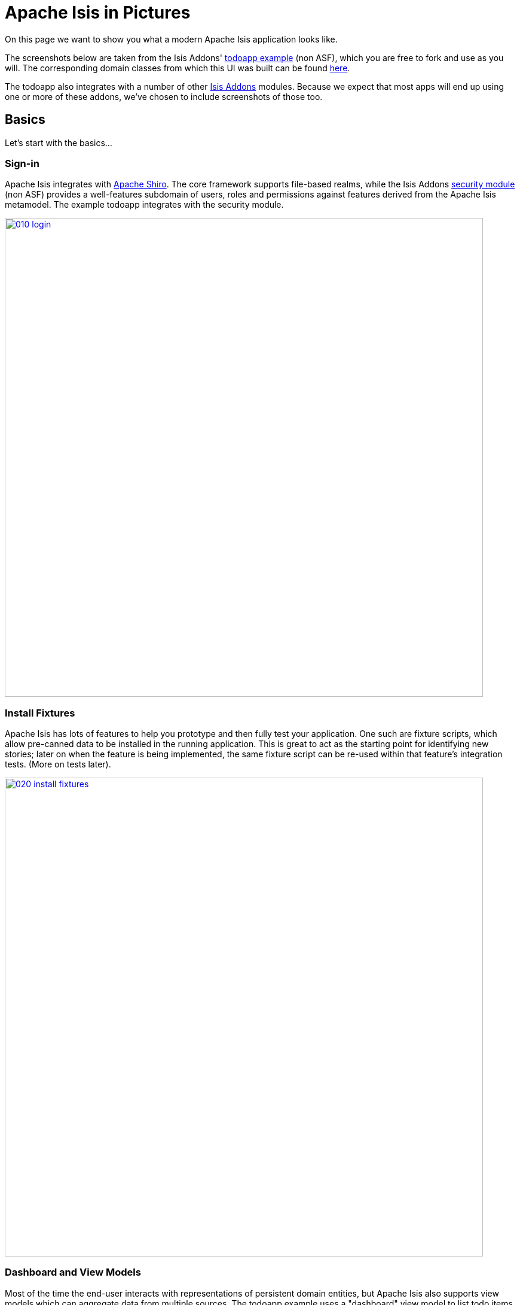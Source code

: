 [[isis-in-pictures]]
= Apache Isis in Pictures
:Notice: Licensed to the Apache Software Foundation (ASF) under one or more contributor license agreements. See the NOTICE file distributed with this work for additional information regarding copyright ownership. The ASF licenses this file to you under the Apache License, Version 2.0 (the "License"); you may not use this file except in compliance with the License. You may obtain a copy of the License at. http://www.apache.org/licenses/LICENSE-2.0 . Unless required by applicable law or agreed to in writing, software distributed under the License is distributed on an "AS IS" BASIS, WITHOUT WARRANTIES OR  CONDITIONS OF ANY KIND, either express or implied. See the License for the specific language governing permissions and limitations under the License.
:_basedir: ../../
:_imagesdir: images/




On this page we want to show you what a modern Apache Isis application looks like.

The screenshots below are taken from the Isis Addons' http://github.com/isisaddons/isis-app-todoapp[todoapp example] (non ASF), which you are free to fork and use as you will.
The corresponding domain classes from which this UI was built can be found https://github.com/isisaddons/isis-app-todoapp/tree/master/dom/src/main/java/todoapp/dom/todoitem[here].

The todoapp also integrates with a number of other http://www.isisaddons.org[Isis Addons] modules.
Because we expect that most apps will end up using one or more of these addons, we've chosen to include screenshots of those too.


== Basics

Let's start with the basics...

=== Sign-in

Apache Isis integrates with http://shiro.apache.org[Apache Shiro].
The core framework supports file-based realms, while the Isis Addons http://github.com/isisaddons/isis-module-security[security module] (non ASF) provides a well-features subdomain of users, roles and permissions against features derived from the Apache Isis metamodel.
The example todoapp integrates with the security module.


image::{_imagesdir}/isis-in-pictures/010-login.png[width="800px",link="{_imagesdir}/isis-in-pictures/010-login.png"]



=== Install Fixtures

Apache Isis has lots of features to help you prototype and then fully test your application.
One such are fixture scripts, which allow pre-canned data to be installed in the running application.
This is great to act as the starting point for identifying new stories; later on when the feature is being implemented, the same fixture script can be re-used within that feature's integration tests.
(More on tests later).


image::{_imagesdir}/isis-in-pictures/020-install-fixtures.png[width="800px",link="{_imagesdir}/isis-in-pictures/020-install-fixtures.png"]



=== Dashboard and View Models

Most of the time the end-user interacts with representations of persistent domain entities, but Apache Isis also supports view models which can aggregate data from multiple sources.
The todoapp example uses a "dashboard" view model to list todo items not yet done vs those completed.

image::{_imagesdir}/isis-in-pictures/030-dashboard-view-model.png[width="800px",link="{_imagesdir}/isis-in-pictures/030-dashboard-view-model.png"]

In general we recommend to initially focus only on domain entities; this will help drive out a good domain model.
Later on view models can be introduced in support of specific use cases.




=== Domain Entity

The screenshot below is of the todoapp's `ToDoItem` domain entity.
Like all web pages, this UI is generated at runtime, directly from the domain object itself.
There are no controllers or HTML to write.


image::{_imagesdir}/isis-in-pictures/040-domain-entity.png[width="800px",link="{_imagesdir}/isis-in-pictures/040-domain-entity.png"]


In addition to the domain entity, Apache Isis allows layout metadata hints to be provided, for example to specify the grouping of properties, the positioning of those groups into columns, the association of actions (the buttons) with properties or collections, the icons on the buttons, and so on.
This metadata can be specified either as annotations or in XML form.
The benefit of the latter is that it can be updated (and the UI redrawn) without restarting the app.

Any production-ready app will require this metadata but (like the view models discussed above) this metadata can be added gradually on top of the core domain model.




=== Edit properties

By default properties on domain entities are editable, meaning they can be changed directly.
In the todoapp example, the `ToDoItem`'s description is one such editable property:

image::{_imagesdir}/isis-in-pictures/050-edit-property.png[width="800px",link="{_imagesdir}/isis-in-pictures/050-edit-property.png"]


Note that some of the properties are read-only even in edit mode; individual properties can be made non-editable.
It is also possible to make all properties disabled and thus enforce changes only through actions (below).




=== Actions

The other way to modify an entity is to an invoke an action.
In the screenshot below the ``ToDoItem``'s category and subcategory can be updated together using an action:

image::{_imagesdir}/isis-in-pictures/060-invoke-action.png[width="800px",link="{_imagesdir}/isis-in-pictures/060-invoke-action.png"]


There are no limitations on what an action can do; it might just update a single object, it could update multiple objects.
Or, it might not update any objects at all, but could instead perform some other activity, such as sending out email or printing a document.

In general though, all actions are associated with some object, and are (at least initially) also implemented by that object: good old-fashioned encapsulation.
We sometimes use the term "behaviourally complete" for such domain objects.




=== Mixins

As an alternative to placing actions (business logic) on a domain object, it can instead be placed inside a mixin object.
When an object is rendered by Apache Isis, the mixin "contributes" its behaviour to the domain object (similar to aspect-oriented traits).

In the screenshot below the highlighted "export as xml" action, the "relative priority" property (and "previous" and "next" actions) the "similar to" collection and the two "as DTO" actions are all contributed by mixins:

image::{_imagesdir}/isis-in-pictures/065-contributions.png[width="800px",link="{_imagesdir}/isis-in-pictures/065-contributions.png"]


== Extensible Views

[NOTE]
====
The remaining screenshots on this page are for v1.10.0 of the framework, which precedes the support for tabbed views introduced in v1.12.0.
====

The Apache Isis viewer is implemented using http://wicket.apache.org[Apache Wicket], and has been designed to be extensible.
For example, when a collection of objects is rendered, this is just one of several views, as shown in the selector drop-down:

image::{_imagesdir}/isis-in-pictures/070-pluggable-views.png[width="800px",link="{_imagesdir}/isis-in-pictures/070-pluggable-views.png"]


The (non-ASF) link:http://isisaddons.org[Isis Addons] library provides a number of such extensions.
For example, the https://github.com/isisaddons/isis-wicket-gmap3[gmap3 component] will render any domain entity (such as `ToDoItem`) that implements its `Locatable` interface:

image::{_imagesdir}/isis-in-pictures/080-gmap3-view.png[width="800px",link="{_imagesdir}/isis-in-pictures/080-gmap3-view.png"]




Similarly the Isis Addons' https://github.com/isisaddons/isis-wicket-fullcalendar2[fullcalendar2 component] (non ASF) will render any domain entity (such as `ToDoItem`) that implements its `Calendarable` interface:

image::{_imagesdir}/isis-in-pictures/090-fullcalendar2-view.png[width="800px",link="{_imagesdir}/isis-in-pictures/090-fullcalendar2-view.png"]





Yet another "view" (though this one is rather simpler) is that provided by the Isis Addons https://github.com/isisaddons/isis-wicket-excel[excel component] (non ASF).
This provides a download button to the table as a spreadsheet:

image::{_imagesdir}/isis-in-pictures/100-excel-view-and-docx.png[width="800px",link="{_imagesdir}/isis-in-pictures/100-excel-view-and-docx.png"]




The screenshot above also shows an "export to Word" action.
This is _not_ a view but instead is a (contributed) action that uses the Isis Addons https://github.com/isisaddons/isis-module-docx[docx module] (non ASF) to perform a "mail-merge":

image::{_imagesdir}/isis-in-pictures/110-docx.png[width="800px",link="{_imagesdir}/isis-in-pictures/110-docx.png"]




[NOTE]
====
Please note that the Isis Addons are not part of ASF, but they _are_ all licensed under Apache License 2.0 and are maintained by the Apache Isis committers.
====




== Security, Auditing and more...

As well as providing extensions to the UI, the (non ASF) Isis Addons provide a rich set of modules to support various cross-cutting concerns.

Under the activity menu are four sets of services which provide support for https://github.com/isisaddons/isis-module-sessionlogger[user session logging/auditing] , https://github.com/isisaddons/isis-module-command[command profiling], https://github.com/isisaddons/isis-module-audit[(object change) auditing] (shown) and (inter-system) https://github.com/isisaddons/isis-module-publishmq[event publishmq]:

image::{_imagesdir}/isis-in-pictures/120-auditing.png[width="800px",link="{_imagesdir}/isis-in-pictures/120-auditing.png"]



In the security menu is access to the rich set of functionality provided by the Isis Addons https://github.com/isisaddons/isis-module-security[security module]:

image::{_imagesdir}/isis-in-pictures/130-security.png[width="800px",link="{_imagesdir}/isis-in-pictures/130-security.png"]




In the prototyping menu is the ability to download a GNU gettext `.po` file for translation.
This file can then be translated into multiple languages so that your app can support different locales.
Note that this feature is part of Apache Isis core (it is not in Isis Addons):

image::{_imagesdir}/isis-in-pictures/140-i18n.png[width="800px",link="{_imagesdir}/isis-in-pictures/140-i18n.png"]




The Isis Addons also provides a module for managing application and user https://github.com/isisaddons/isis-module-settings[settings].
Most apps (the todoapp example included) won't expose these services directly, but will usually wrap them in their own app-specific settings service that trivially delegates to the settings module's services:

image::{_imagesdir}/isis-in-pictures/150-appsettings.png[width="800px",link="{_imagesdir}/isis-in-pictures/150-appsettings.png"]




=== Multi-tenancy support

Of the various Isis Addons, the https://github.com/isisaddons/isis-module-security[security module] has the most features.
One significant feature is the ability to associate users and objects with a "tenancy".
The todoapp uses this feature so that different users' list of todo items are kept separate from one another.
A user with administrator is able to switch their own "tenancy" to the tenancy of some other user, in order to access the objects in that tenancy:

image::{_imagesdir}/isis-in-pictures/160-switch-tenancy.png[width="800px",link="{_imagesdir}/isis-in-pictures/160-switch-tenancy.png"]



For more details, see the https://github.com/isisaddons/isis-module-security[security module] README.


=== Me

Most of the https://github.com/isisaddons/isis-module-security[security module]'s services are on the security module, which would normally be provided only to administrators.
Kept separate is the "me" action:

image::{_imagesdir}/isis-in-pictures/170-me.png[width="800px",link="{_imagesdir}/isis-in-pictures/170-me.png"]



Assuming they have been granted permissions, this allows a user to access an entity representing their own user account:

image::{_imagesdir}/isis-in-pictures/180-app-user-entity.png[width="800px",link="{_imagesdir}/isis-in-pictures/180-app-user-entity.png"]



If not all of these properties are required, then they can be hidden either using security or though Apache Isis' internal event bus (described below).
Conversely, additional properties can be "grafted onto" the user using the contributed properties/collections discussed previously.


=== Themes

Apache Isis' Wicket viewer uses http://getbootstrap.com[Twitter Bootstrap], which means that it can be themed.
If more than one theme has been configured for the app, then the viewer allows the end-user to switch their theme:

image::{_imagesdir}/isis-in-pictures/190-switch-theme.png[width="800px",link="{_imagesdir}/isis-in-pictures/190-switch-theme.png"]




== REST API

In addition to Apache Isis' Wicket viewer, it also provides a rich REST API with a full set of hypermedia controls, generated automatically from the domain objects (entities and view models).
The framework provides two default representations, one an implementation of the http://restfulobjects.org[Restful Objects] spec, the other a simplified representation suitable for custom Javascript apps.
Other representations can be plugged in.

The screenshot below shows accessing the Restful Objects representation API accessed through a Chrome plugin:

image::{_imagesdir}/isis-in-pictures/200-rest-api.png[width="800px",link="{_imagesdir}/isis-in-pictures/200-rest-api.png"]


The framework also automatically integrates with Swagger, generating a Swagger spec from the underlying domain object model.
From this spec REST clients can be code-generated; it also allows developers to play with the REST API through the Swagger UI:


image::{_imagesdir}/isis-in-pictures/205-swagger-ui.png[width="800px",link="{_imagesdir}/isis-in-pictures/205-swagger-ui.png"]








== Integration Testing Support

Earlier on we noted that Apache Isis allows fixtures to be installed through the UI.
These same fixture scripts can be reused within integration tests.
For example, the code snippet below shows how the `FixtureScripts` service injected into an integration test can then be used to set up data:

image::{_imagesdir}/isis-in-pictures/210-fixture-scripts.png[width="500px",link="{_imagesdir}/isis-in-pictures/210-fixture-scripts.png"]



The tests themselves are run in junit.
While these are integration tests (so talking to a real database), they are no more complex than a regular unit test:

image::{_imagesdir}/isis-in-pictures/220-testing-happy-case.png[width="400px",link="{_imagesdir}/isis-in-pictures/220-testing-happy-case.png"]



To simulate the business rules enforced by Apache Isis, the domain object can be "wrapped" in a proxy.
For example, if using the Wicket viewer then Apache Isis will enforce the rule (implemented in the `ToDoItem` class itself) that a completed item cannot have the "completed" action invoked upon it.
The wrapper simulates this by throwing an appropriate exception:

image::{_imagesdir}/isis-in-pictures/230-testing-wrapper-factory.png[width="550px",link="{_imagesdir}/isis-in-pictures/230-testing-wrapper-factory.png"]






== Internal Event Bus

Contributions, discussed earlier, are an important tool in ensuring that the packages within your Apache Isis application are decoupled; by extracting out actions the order of dependency between packages can effectively be reversed.

Another important tool to ensure your codebase remains maintainable is Apache Isis' internal event bus.
It is probably best explained by example; the code below says that the "complete" action should emit a `ToDoItem.Completed` event:

image::{_imagesdir}/isis-in-pictures/240-domain-events.png[width="400px",link="{_imagesdir}/isis-in-pictures/240-domain-events.png"]





Domain service (application-scoped, stateless) can then subscribe to this event:

image::{_imagesdir}/isis-in-pictures/250-domain-event-subscriber.png[width="450px",link="{_imagesdir}/isis-in-pictures/250-domain-event-subscriber.png"]




And this test verifies that completing an action causes the subscriber to be called:

image::{_imagesdir}/isis-in-pictures/260-domain-event-test.png[width="850px",link="{_imagesdir}/isis-in-pictures/260-domain-event-test.png"]



In fact, the domain event is fired not once, but (up to) 5 times.
It is called 3 times prior to execution, to check that the action is visible, enabled and that arguments are valid.
It is then additionally called prior to execution, and also called after execution.
What this means is that a subscriber can in either veto access to an action of some publishing object, and/or it can perform cascading updates if the action is allowed to proceed.

Moreover, domain events are fired for all properties and collections, not just actions.
Thus, subscribers can therefore switch on or switch off different parts of an application.
Indeed, the example todoapp demonstrates this.

